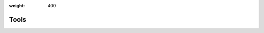 :weight: 400

#######
 Tools
#######



.. meta::
   :description: Get links to info about the different tools and interfaces that can be used to interact with Determined.

.. container:: child-articles

   .. toctree::
      :glob:
      :maxdepth: 2

      ./*
      ./*/_index
